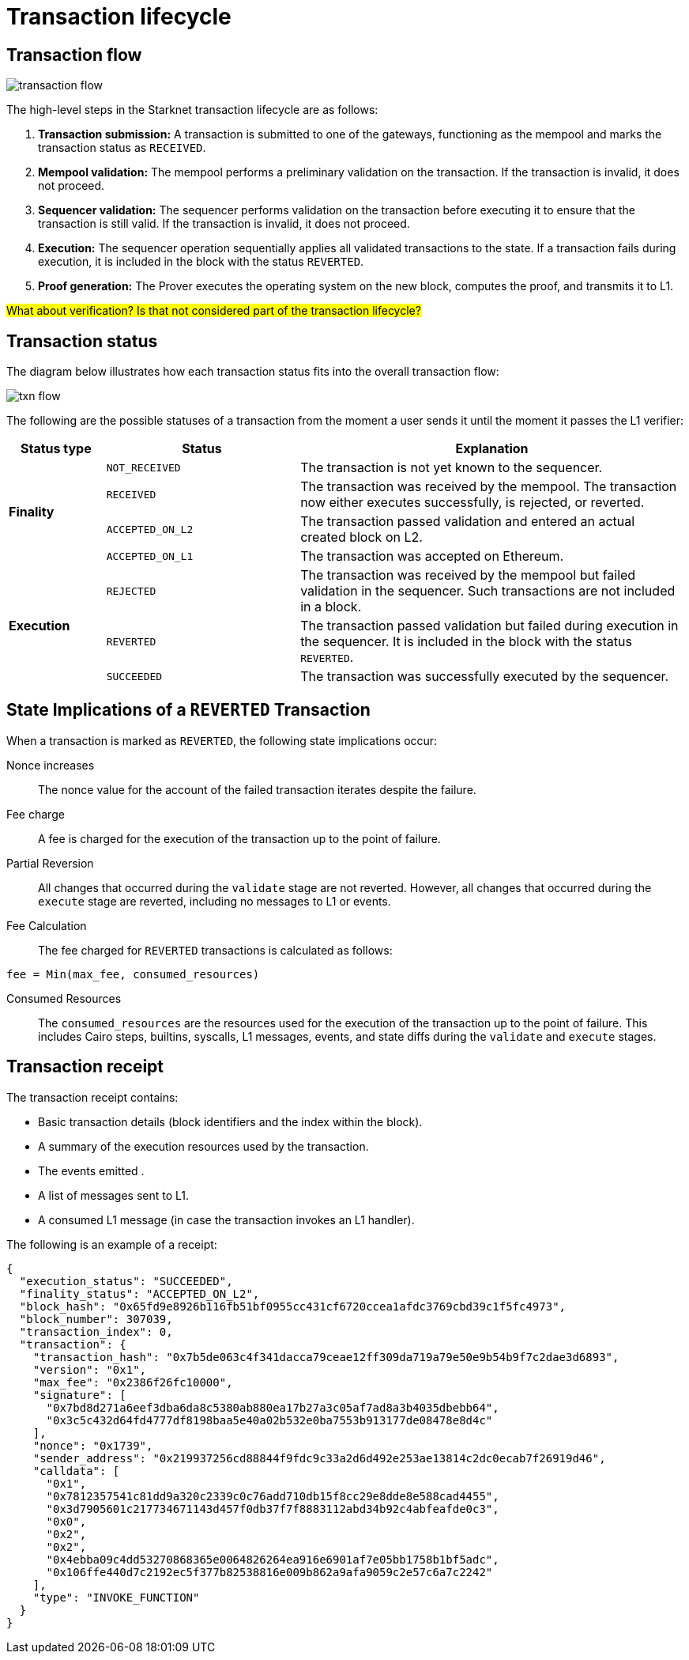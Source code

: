 [id="transaction_lifecycle"]
= Transaction lifecycle


[id="transaction_flow"]
== Transaction flow

image::transaction-flow.png[]

The high-level steps in the Starknet transaction lifecycle are as follows:

. *Transaction submission:* A transaction is submitted to one of the gateways, functioning as the mempool and marks the transaction status as `RECEIVED`.

. *Mempool validation:*
The mempool performs a preliminary validation on the transaction. If the transaction is invalid, it does not proceed.

. *Sequencer validation:* The sequencer performs validation on the transaction before executing it to ensure that the transaction is still valid. If the transaction is invalid, it does not proceed.

. *Execution:* The sequencer operation sequentially applies all validated transactions to the state. If a transaction fails during execution, it is included in the block with the status `REVERTED`.

. *Proof generation:* The Prover executes the operating system on the new block, computes the proof, and transmits it to L1.

#What about verification? Is that not considered part of the transaction lifecycle?#

[id="transaction_status"]
== Transaction status

The diagram below illustrates how each transaction status fits into the overall transaction flow:

image::txn-flow.png[]


The following are the possible statuses of a transaction from the moment a user sends it until the moment it passes the L1 verifier:

[cols="1,2,4",]
|===
|Status type |Status |Explanation

.4+|*Finality* |`NOT_RECEIVED` |The transaction is not yet known to the sequencer.
|`RECEIVED` |The transaction was received by the mempool. The transaction now either executes successfully, is rejected, or reverted.
|`ACCEPTED_ON_L2` |The transaction passed validation and entered an actual created block on L2.
|`ACCEPTED_ON_L1` |The transaction was accepted on Ethereum.
.3+|*Execution* |`REJECTED` |The transaction was received by the mempool but failed validation in the sequencer. Such transactions are not included in a block.
|`REVERTED` |The transaction passed validation but failed during execution in the sequencer. It is included in the block with the status `REVERTED`.
|`SUCCEEDED` |The transaction was successfully executed by the sequencer.
|===



[id="transaction-state-implications"]
== State Implications of a `REVERTED` Transaction

When a transaction is marked as `REVERTED`, the following state implications occur:

Nonce increases:: The nonce value for the account of the failed transaction iterates despite the failure.

Fee charge:: A fee is charged for the execution of the transaction up to the point of failure.

Partial Reversion:: All changes that occurred during the `validate` stage are not reverted. However, all changes that occurred during the `execute` stage are reverted, including no messages to L1 or events.

Fee Calculation:: The fee charged for `REVERTED` transactions is calculated as follows:

[source,bash]
----
fee = Min(max_fee, consumed_resources)
----


Consumed Resources:: The `consumed_resources` are the resources used for the execution of the transaction up to the point of failure. This includes Cairo steps, builtins, syscalls, L1 messages, events, and state diffs during the `validate` and
`execute` stages.

[id="transaction_receipt"]
== Transaction receipt

The transaction receipt contains:

* Basic transaction details (block identifiers and the index within the block).
* A summary of the execution resources used by the transaction.
* The events emitted .
* A list of messages sent to L1.
* A consumed L1 message (in case the transaction invokes an L1 handler).


The following is an example of a receipt:

[source,json]
----
{
  "execution_status": "SUCCEEDED",
  "finality_status": "ACCEPTED_ON_L2",
  "block_hash": "0x65fd9e8926b116fb51bf0955cc431cf6720ccea1afdc3769cbd39c1f5fc4973",
  "block_number": 307039,
  "transaction_index": 0,
  "transaction": {
    "transaction_hash": "0x7b5de063c4f341dacca79ceae12ff309da719a79e50e9b54b9f7c2dae3d6893",
    "version": "0x1",
    "max_fee": "0x2386f26fc10000",
    "signature": [
      "0x7bd8d271a6eef3dba6da8c5380ab880ea17b27a3c05af7ad8a3b4035dbebb64",
      "0x3c5c432d64fd4777df8198baa5e40a02b532e0ba7553b913177de08478e8d4c"
    ],
    "nonce": "0x1739",
    "sender_address": "0x219937256cd88844f9fdc9c33a2d6d492e253ae13814c2dc0ecab7f26919d46",
    "calldata": [
      "0x1",
      "0x7812357541c81dd9a320c2339c0c76add710db15f8cc29e8dde8e588cad4455",
      "0x3d7905601c217734671143d457f0db37f7f8883112abd34b92c4abfeafde0c3",
      "0x0",
      "0x2",
      "0x2",
      "0x4ebba09c4dd53270868365e0064826264ea916e6901af7e05bb1758b1bf5adc",
      "0x106ffe440d7c2192ec5f377b82538816e009b862a9afa9059c2e57c6a7c2242"
    ],
    "type": "INVOKE_FUNCTION"
  }
}

----
